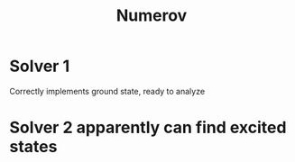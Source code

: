 #+title: Numerov

* Solver 1

Correctly implements ground state, ready to analyze

* Solver 2 apparently can find excited states
